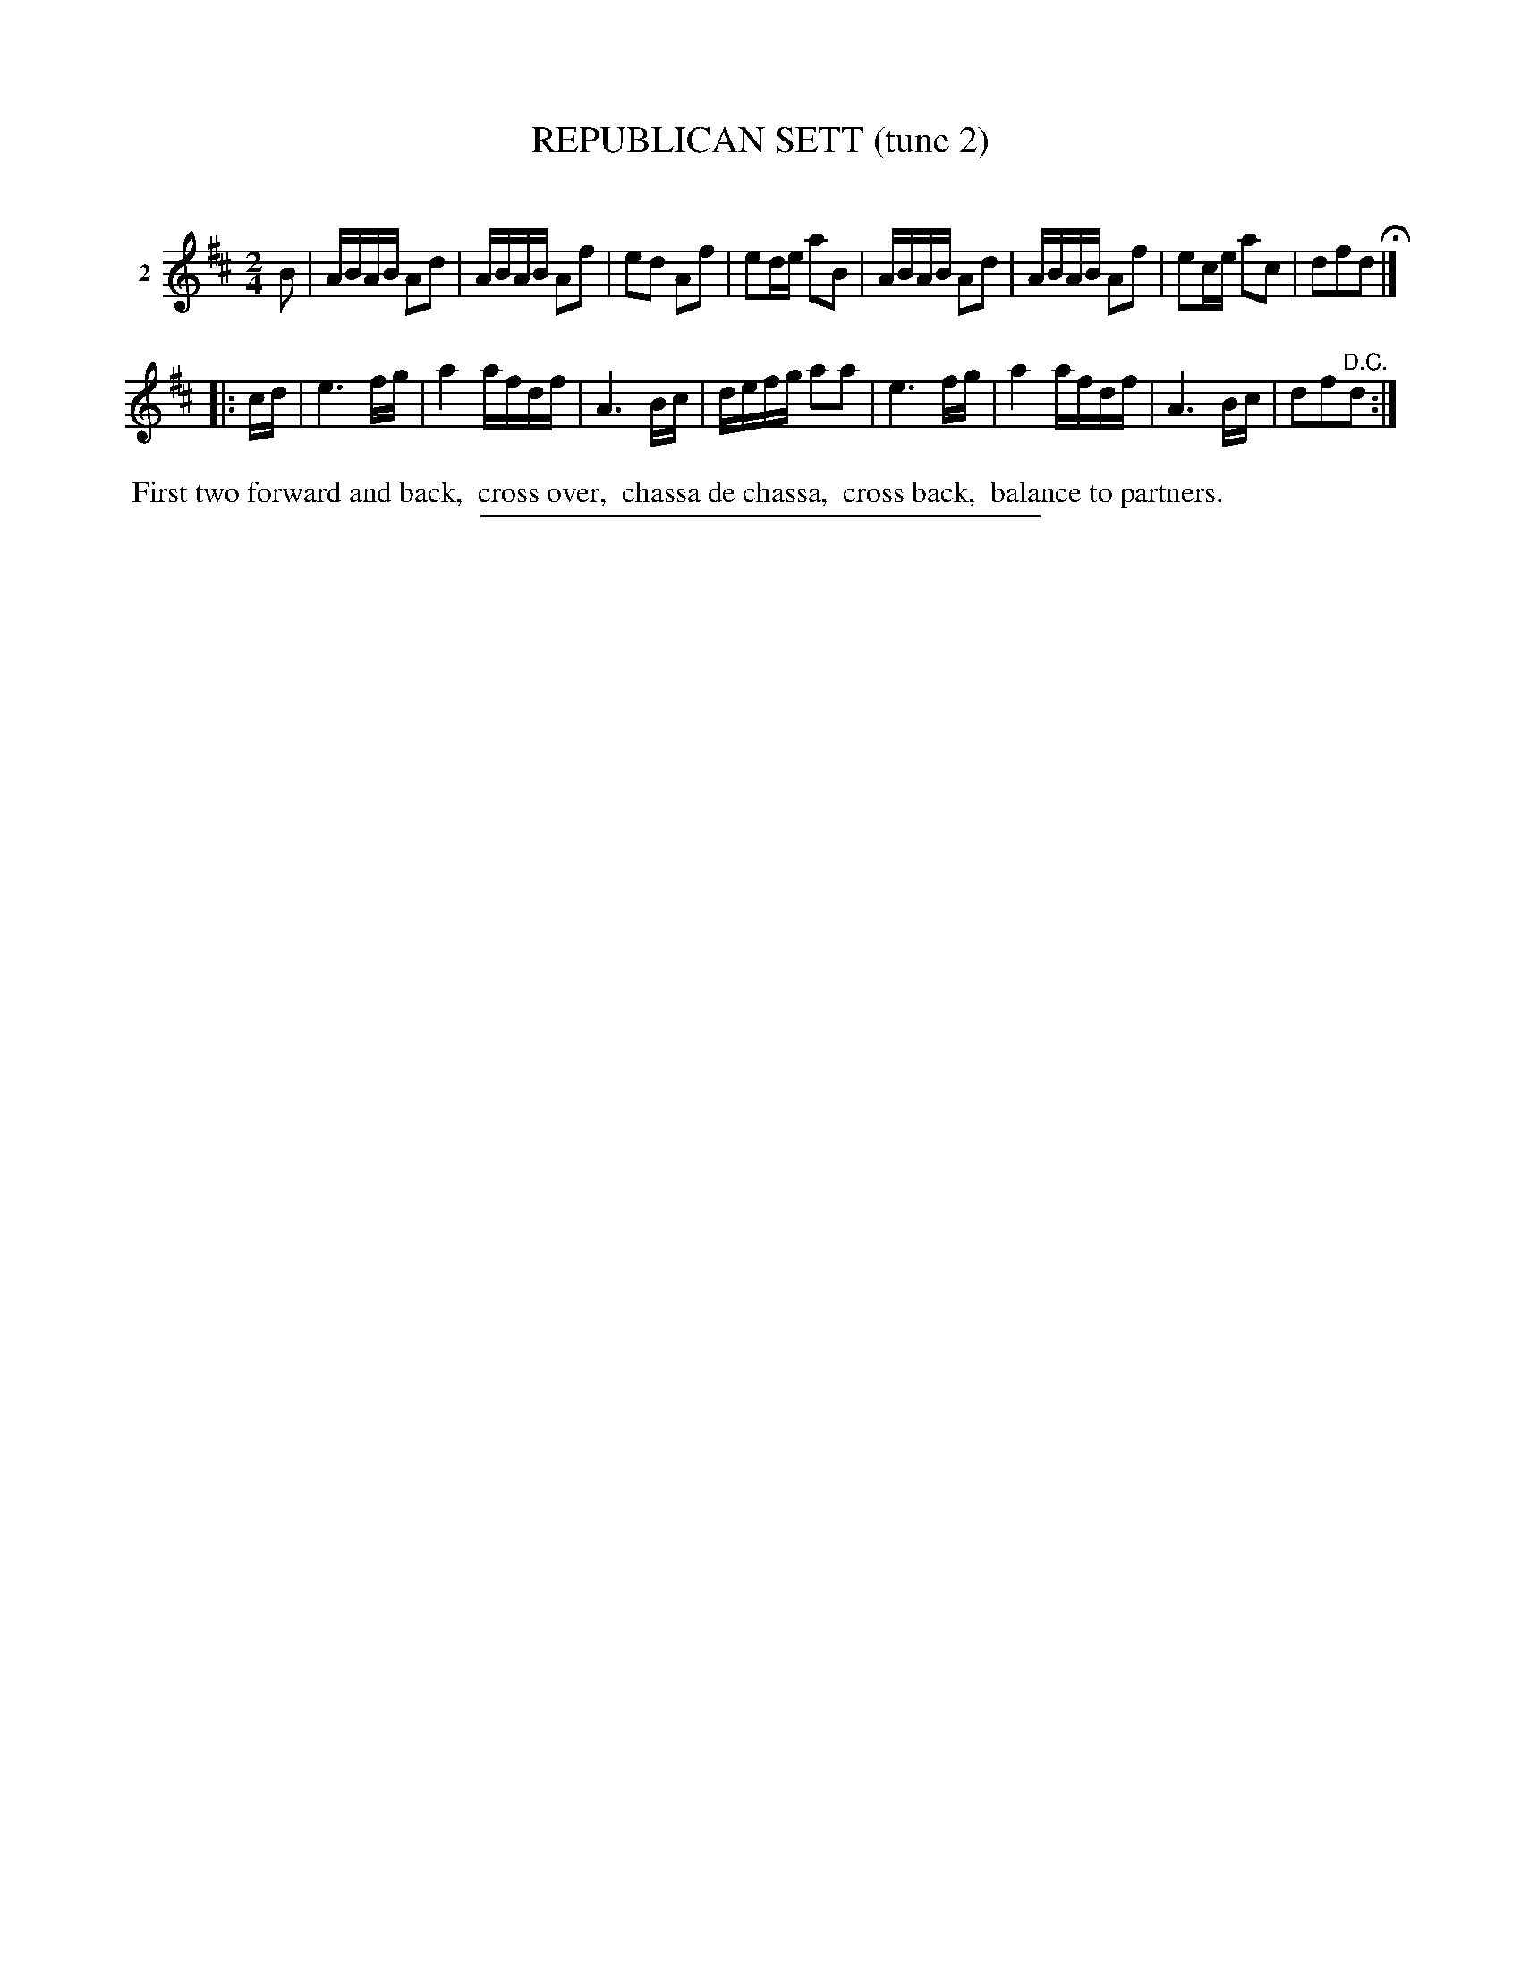 X: 21382
T: REPUBLICAN SETT (tune 2)
C:
%R: march, reel
B: Elias Howe "The Musician's Companion" 1843 p.138 #2
S: http://imslp.org/wiki/The_Musician's_Companion_(Howe,_Elias)
Z: 2015 John Chambers <jc:trillian.mit.edu>
M: 2/4
L: 1/16
K: D
% - - - - - - - - - - - - - - - - - - - - - - - - - - - - -
V: 1 name="2"
B2 |\
ABAB A2d2 | ABAB A2f2 | e2d2 A2f2 | e2de a2B2 |\
ABAB A2d2 | ABAB A2f2 | e2ce a2c2 | d2f2d2 H|]
|: cd |\
e6 fg | a4 afdf | A6 Bc | defg a2a2 |\
e6 fg | a4 afdf | A6 Bc | d2f2"^D.C."d2 :|
% - - - - - - - - - - Dance description - - - - - - - - - -
%%begintext align
%% First two forward and back,
%% cross over,
%% chassa de chassa,
%% cross back,
%% balance to partners.
%%endtext
% - - - - - - - - - - - - - - - - - - - - - - - - - - - - -
%%sep 1 1 300
